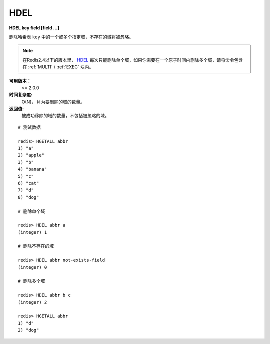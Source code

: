.. _hdel:

HDEL
=====

**HDEL key field [field ...]**

删除哈希表 ``key`` 中的一个或多个指定域，不存在的域将被忽略。

.. note:: 在Redis2.4以下的版本里， `HDEL`_ 每次只能删除单个域，如果你需要在一个原子时间内删除多个域，请将命令包含在 :ref:`MULTI` /  :ref:`EXEC` 块内。

**可用版本：**
    >= 2.0.0

**时间复杂度:**
    O(N)， ``N`` 为要删除的域的数量。

**返回值:**
    被成功移除的域的数量，不包括被忽略的域。

::

    # 测试数据

    redis> HGETALL abbr
    1) "a"
    2) "apple"
    3) "b"
    4) "banana"
    5) "c"
    6) "cat"
    7) "d"
    8) "dog"

    # 删除单个域

    redis> HDEL abbr a
    (integer) 1

    # 删除不存在的域

    redis> HDEL abbr not-exists-field
    (integer) 0

    # 删除多个域

    redis> HDEL abbr b c
    (integer) 2

    redis> HGETALL abbr
    1) "d"
    2) "dog"
